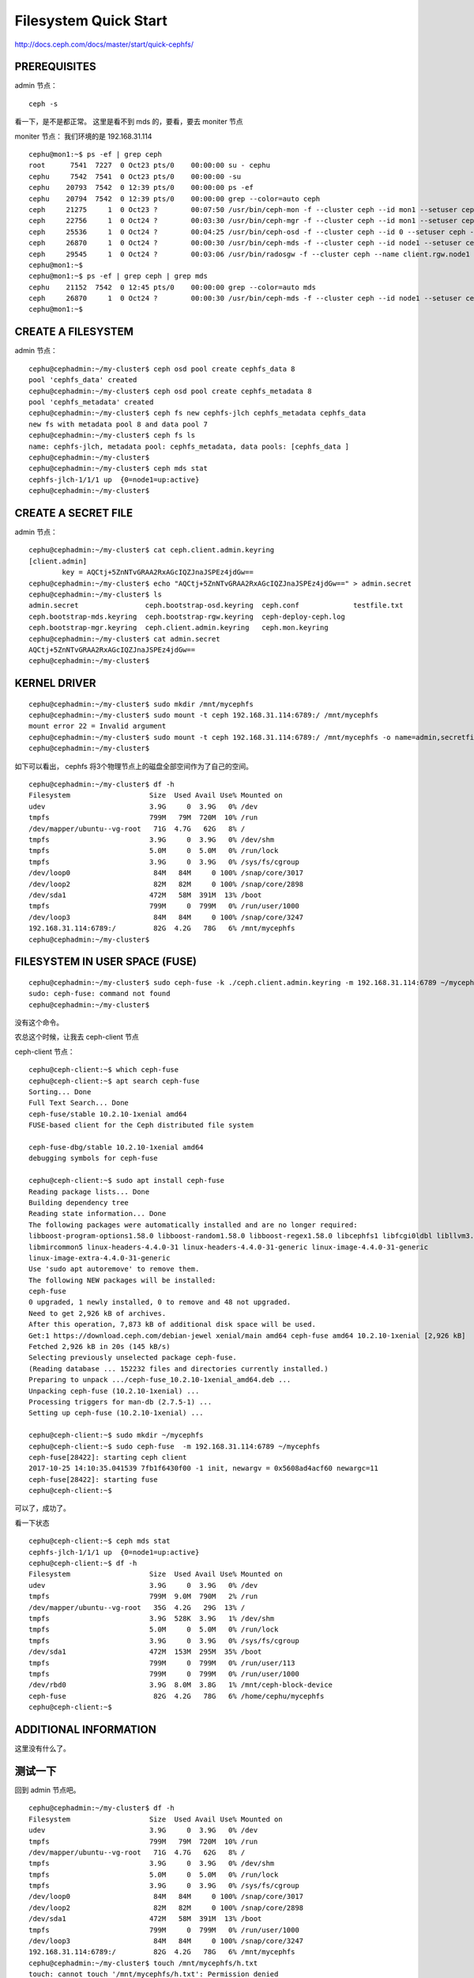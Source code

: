 
=========================
Filesystem Quick Start
=========================

http://docs.ceph.com/docs/master/start/quick-cephfs/

PREREQUISITES
^^^^^^^^^^^^^^^^^^

admin 节点：

::

    ceph -s 

看一下，是不是都正常。
这里是看不到 mds 的，要看，要去  moniter 节点

moniter 节点：
我们环境的是 192.168.31.114 

::

    cephu@mon1:~$ ps -ef | grep ceph 
    root      7541  7227  0 Oct23 pts/0    00:00:00 su - cephu
    cephu     7542  7541  0 Oct23 pts/0    00:00:00 -su
    cephu    20793  7542  0 12:39 pts/0    00:00:00 ps -ef
    cephu    20794  7542  0 12:39 pts/0    00:00:00 grep --color=auto ceph
    ceph     21275     1  0 Oct23 ?        00:07:50 /usr/bin/ceph-mon -f --cluster ceph --id mon1 --setuser ceph --setgroup ceph
    ceph     22756     1  0 Oct24 ?        00:03:30 /usr/bin/ceph-mgr -f --cluster ceph --id mon1 --setuser ceph --setgroup ceph
    ceph     25536     1  0 Oct24 ?        00:04:25 /usr/bin/ceph-osd -f --cluster ceph --id 0 --setuser ceph --setgroup ceph
    ceph     26870     1  0 Oct24 ?        00:00:30 /usr/bin/ceph-mds -f --cluster ceph --id node1 --setuser ceph --setgroup ceph
    ceph     29545     1  0 Oct24 ?        00:03:06 /usr/bin/radosgw -f --cluster ceph --name client.rgw.node1 --setuser ceph --setgroup ceph
    cephu@mon1:~$
    cephu@mon1:~$ ps -ef | grep ceph | grep mds
    cephu    21152  7542  0 12:45 pts/0    00:00:00 grep --color=auto mds
    ceph     26870     1  0 Oct24 ?        00:00:30 /usr/bin/ceph-mds -f --cluster ceph --id node1 --setuser ceph --setgroup ceph
    cephu@mon1:~$

CREATE A FILESYSTEM
^^^^^^^^^^^^^^^^^^^^

admin 节点：

::

    cephu@cephadmin:~/my-cluster$ ceph osd pool create cephfs_data 8
    pool 'cephfs_data' created
    cephu@cephadmin:~/my-cluster$ ceph osd pool create cephfs_metadata 8
    pool 'cephfs_metadata' created
    cephu@cephadmin:~/my-cluster$ ceph fs new cephfs-jlch cephfs_metadata cephfs_data
    new fs with metadata pool 8 and data pool 7
    cephu@cephadmin:~/my-cluster$ ceph fs ls
    name: cephfs-jlch, metadata pool: cephfs_metadata, data pools: [cephfs_data ]
    cephu@cephadmin:~/my-cluster$
    cephu@cephadmin:~/my-cluster$ ceph mds stat
    cephfs-jlch-1/1/1 up  {0=node1=up:active}
    cephu@cephadmin:~/my-cluster$

CREATE A SECRET FILE
^^^^^^^^^^^^^^^^^^^^^^^


admin 节点：

::

    cephu@cephadmin:~/my-cluster$ cat ceph.client.admin.keyring
    [client.admin]
            key = AQCtj+5ZnNTvGRAA2RxAGcIQZJnaJSPEz4jdGw==
    cephu@cephadmin:~/my-cluster$ echo "AQCtj+5ZnNTvGRAA2RxAGcIQZJnaJSPEz4jdGw==" > admin.secret
    cephu@cephadmin:~/my-cluster$ ls
    admin.secret                ceph.bootstrap-osd.keyring  ceph.conf             testfile.txt
    ceph.bootstrap-mds.keyring  ceph.bootstrap-rgw.keyring  ceph-deploy-ceph.log
    ceph.bootstrap-mgr.keyring  ceph.client.admin.keyring   ceph.mon.keyring
    cephu@cephadmin:~/my-cluster$ cat admin.secret
    AQCtj+5ZnNTvGRAA2RxAGcIQZJnaJSPEz4jdGw==
    cephu@cephadmin:~/my-cluster$

KERNEL DRIVER
^^^^^^^^^^^^^^^^^^^^^^^^^^^^^^^^^^^^

::

    cephu@cephadmin:~/my-cluster$ sudo mkdir /mnt/mycephfs
    cephu@cephadmin:~/my-cluster$ sudo mount -t ceph 192.168.31.114:6789:/ /mnt/mycephfs
    mount error 22 = Invalid argument
    cephu@cephadmin:~/my-cluster$ sudo mount -t ceph 192.168.31.114:6789:/ /mnt/mycephfs -o name=admin,secretfile=admin.secret
    cephu@cephadmin:~/my-cluster$ 

如下可以看出， cephfs 将3个物理节点上的磁盘全部空间作为了自己的空间。

::

    cephu@cephadmin:~/my-cluster$ df -h
    Filesystem                   Size  Used Avail Use% Mounted on
    udev                         3.9G     0  3.9G   0% /dev
    tmpfs                        799M   79M  720M  10% /run
    /dev/mapper/ubuntu--vg-root   71G  4.7G   62G   8% /
    tmpfs                        3.9G     0  3.9G   0% /dev/shm
    tmpfs                        5.0M     0  5.0M   0% /run/lock
    tmpfs                        3.9G     0  3.9G   0% /sys/fs/cgroup
    /dev/loop0                    84M   84M     0 100% /snap/core/3017
    /dev/loop2                    82M   82M     0 100% /snap/core/2898
    /dev/sda1                    472M   58M  391M  13% /boot
    tmpfs                        799M     0  799M   0% /run/user/1000
    /dev/loop3                    84M   84M     0 100% /snap/core/3247
    192.168.31.114:6789:/         82G  4.2G   78G   6% /mnt/mycephfs
    cephu@cephadmin:~/my-cluster$

FILESYSTEM IN USER SPACE (FUSE)
^^^^^^^^^^^^^^^^^^^^^^^^^^^^^^^^^^^^

::

    cephu@cephadmin:~/my-cluster$ sudo ceph-fuse -k ./ceph.client.admin.keyring -m 192.168.31.114:6789 ~/mycephfs
    sudo: ceph-fuse: command not found
    cephu@cephadmin:~/my-cluster$ 

没有这个命令。

农总这个时候，让我去 ceph-client 节点

ceph-client 节点：

::

    cephu@ceph-client:~$ which ceph-fuse
    cephu@ceph-client:~$ apt search ceph-fuse
    Sorting... Done
    Full Text Search... Done
    ceph-fuse/stable 10.2.10-1xenial amd64
    FUSE-based client for the Ceph distributed file system

    ceph-fuse-dbg/stable 10.2.10-1xenial amd64
    debugging symbols for ceph-fuse

    cephu@ceph-client:~$ sudo apt install ceph-fuse
    Reading package lists... Done
    Building dependency tree
    Reading state information... Done
    The following packages were automatically installed and are no longer required:
    libboost-program-options1.58.0 libboost-random1.58.0 libboost-regex1.58.0 libcephfs1 libfcgi0ldbl libllvm3.8
    libmircommon5 linux-headers-4.4.0-31 linux-headers-4.4.0-31-generic linux-image-4.4.0-31-generic
    linux-image-extra-4.4.0-31-generic
    Use 'sudo apt autoremove' to remove them.
    The following NEW packages will be installed:
    ceph-fuse
    0 upgraded, 1 newly installed, 0 to remove and 48 not upgraded.
    Need to get 2,926 kB of archives.
    After this operation, 7,873 kB of additional disk space will be used.
    Get:1 https://download.ceph.com/debian-jewel xenial/main amd64 ceph-fuse amd64 10.2.10-1xenial [2,926 kB]
    Fetched 2,926 kB in 20s (145 kB/s)
    Selecting previously unselected package ceph-fuse.
    (Reading database ... 152232 files and directories currently installed.)
    Preparing to unpack .../ceph-fuse_10.2.10-1xenial_amd64.deb ...
    Unpacking ceph-fuse (10.2.10-1xenial) ...
    Processing triggers for man-db (2.7.5-1) ...
    Setting up ceph-fuse (10.2.10-1xenial) ...

    cephu@ceph-client:~$ sudo mkdir ~/mycephfs
    cephu@ceph-client:~$ sudo ceph-fuse  -m 192.168.31.114:6789 ~/mycephfs
    ceph-fuse[28422]: starting ceph client
    2017-10-25 14:10:35.041539 7fb1f6430f00 -1 init, newargv = 0x5608ad4acf60 newargc=11
    ceph-fuse[28422]: starting fuse
    cephu@ceph-client:~$ 

可以了，成功了。

看一下状态

::

    cephu@ceph-client:~$ ceph mds stat
    cephfs-jlch-1/1/1 up  {0=node1=up:active}
    cephu@ceph-client:~$ df -h
    Filesystem                   Size  Used Avail Use% Mounted on
    udev                         3.9G     0  3.9G   0% /dev
    tmpfs                        799M  9.0M  790M   2% /run
    /dev/mapper/ubuntu--vg-root   35G  4.2G   29G  13% /
    tmpfs                        3.9G  528K  3.9G   1% /dev/shm
    tmpfs                        5.0M     0  5.0M   0% /run/lock
    tmpfs                        3.9G     0  3.9G   0% /sys/fs/cgroup
    /dev/sda1                    472M  153M  295M  35% /boot
    tmpfs                        799M     0  799M   0% /run/user/113
    tmpfs                        799M     0  799M   0% /run/user/1000
    /dev/rbd0                    3.9G  8.0M  3.8G   1% /mnt/ceph-block-device
    ceph-fuse                     82G  4.2G   78G   6% /home/cephu/mycephfs
    cephu@ceph-client:~$


ADDITIONAL INFORMATION
^^^^^^^^^^^^^^^^^^^^^^^^^^

这里没有什么了。


测试一下
^^^^^^^^^^^^^^

回到 admin 节点吧。

::

    cephu@cephadmin:~/my-cluster$ df -h
    Filesystem                   Size  Used Avail Use% Mounted on
    udev                         3.9G     0  3.9G   0% /dev
    tmpfs                        799M   79M  720M  10% /run
    /dev/mapper/ubuntu--vg-root   71G  4.7G   62G   8% /
    tmpfs                        3.9G     0  3.9G   0% /dev/shm
    tmpfs                        5.0M     0  5.0M   0% /run/lock
    tmpfs                        3.9G     0  3.9G   0% /sys/fs/cgroup
    /dev/loop0                    84M   84M     0 100% /snap/core/3017
    /dev/loop2                    82M   82M     0 100% /snap/core/2898
    /dev/sda1                    472M   58M  391M  13% /boot
    tmpfs                        799M     0  799M   0% /run/user/1000
    /dev/loop3                    84M   84M     0 100% /snap/core/3247
    192.168.31.114:6789:/         82G  4.2G   78G   6% /mnt/mycephfs
    cephu@cephadmin:~/my-cluster$ touch /mnt/mycephfs/h.txt
    touch: cannot touch '/mnt/mycephfs/h.txt': Permission denied
    cephu@cephadmin:~/my-cluster$

为什么这样子？？？
Permission denied
这不是玩我么？

::

    cephu@cephadmin:~/my-cluster$ sudo touch /mnt/mycephfs/h.txt
    cephu@cephadmin:~/my-cluster$ sudo vi /mnt/mycephfs/h.txt
    cephu@cephadmin:~/my-cluster$ sudo ls -l /mnt/mycephfs/
    total 1
    -rw-r--r-- 1 root root 14 Oct 25 14:33 h.txt

那直接修改目录权限。

::

    cephu@cephadmin:~/my-cluster$ sudo chown -R cephu:cephu /mnt/mycephfs/
    cephu@cephadmin:~/my-cluster$ touch /mnt/mycephfs/a.txt
    cephu@cephadmin:~/my-cluster$ echo "hello, world" > /mnt/mycephfs/b.txt
    cephu@cephadmin:~/my-cluster$ cat /mnt/mycephfs/b.txt
    hello, world
    cephu@cephadmin:~/my-cluster$ sudo ls -l /mnt/mycephfs/
    total 1
    -rw-rw-r-- 1 cephu cephu  0 Oct 25 14:34 a.txt
    -rw-rw-r-- 1 cephu cephu  2 Oct 25 14:35 b.txt
    -rw-r--r-- 1 cephu cephu 14 Oct 25 14:33 h.txt
    cephu@cephadmin:~/my-cluster$

好了。这下成功了。

再回到 ceph-client 下测试吧（因为其下的 mount 方式不同，是 ceph-fuse，也测试一下咯）。

ceph-client节点：

::

    cephu@ceph-client:~$ ls mycephfs/
    a.txt  b.txt  h.txt

文件是看到了。
创建一下。

    cephu@ceph-client:~$ echo "c" > mycephfs/b.txt
    cephu@ceph-client:~$ cat mycephfs/b.txt
    c
    cephu@ceph-client:~$

OK。成功。

到此，应该这一小节结束。
喝杯水，压压惊！~~~~~~~~~~






